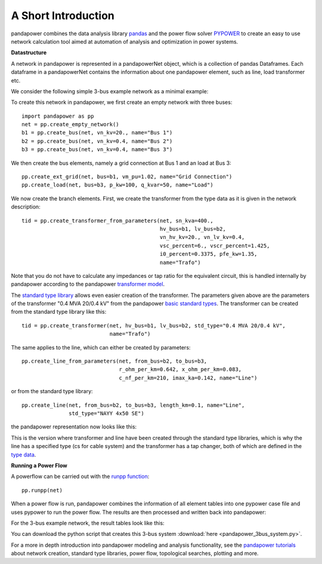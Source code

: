 ﻿=====================
A Short Introduction
=====================

pandapower combines the data analysis library `pandas <http://pandas.pydata.org/>`_ and the power flow solver `PYPOWER <https://pypi.python.org/pypi/PYPOWER>`_ to create an easy to use network calculation tool 
aimed at automation of analysis and optimization in power systems.

**Datastructure**

A network in pandapower is represented in a pandapowerNet object, which is a collection of pandas Dataframes.
Each dataframe in a pandapowerNet contains the information about one pandapower element, such as line, load transformer etc.

We consider the following simple 3-bus example network as a minimal example:

.. image:: /pics/3bus-system.png
		:width: 40em
		:alt: alternate Text
		:align: center 

To create this network in pandapower, we first create an empty network with three buses: ::
    
    import pandapower as pp
    net = pp.create_empty_network()
    b1 = pp.create_bus(net, vn_kv=20., name="Bus 1")
    b2 = pp.create_bus(net, vn_kv=0.4, name="Bus 2")
    b3 = pp.create_bus(net, vn_kv=0.4, name="Bus 3")

We then create the bus elements, namely a grid connection at Bus 1 and an load at Bus 3: ::

    pp.create_ext_grid(net, bus=b1, vm_pu=1.02, name="Grid Connection")
    pp.create_load(net, bus=b3, p_kw=100, q_kvar=50, name="Load")
  
We now create the branch elements. First, we create the transformer from the type data as it is given in the network description: ::

    tid = pp.create_transformer_from_parameters(net, sn_kva=400.,
                                                hv_bus=b1, lv_bus=b2,  
                                                vn_hv_kv=20., vn_lv_kv=0.4,
                                                vsc_percent=6., vscr_percent=1.425,
                                                i0_percent=0.3375, pfe_kw=1.35,
                                                name="Trafo")

Note that you do not have to calculate any impedances or tap ratio for the equivalent circuit, this is handled internally by pandapower according to the pandapower `transformer model <http://www.uni-kassel.de/eecs/fileadmin/datas/fb16/Fachgebiete/energiemanagement/Software/pandapower-doc/elements/trafo.html#electric-model>`_.

The `standard type library <http://www.uni-kassel.de/eecs/fileadmin/datas/fb16/Fachgebiete/energiemanagement/Software/pandapower-doc/std_types.html>`_ allows even easier creation of the transformer. 
The parameters given above are the parameters of the transformer "0.4 MVA 20/0.4 kV" from the pandapower `basic standard types <http://www.uni-kassel.de/eecs/fileadmin/datas/fb16/Fachgebiete/energiemanagement/Software/pandapower-doc/std_types/basic.html>`_. The transformer can be created from the standard type library like this: ::

    tid = pp.create_transformer(net, hv_bus=b1, lv_bus=b2, std_type="0.4 MVA 20/0.4 kV",
                                name="Trafo")

The same applies to the line, which can either be created by parameters: ::

    pp.create_line_from_parameters(net, from_bus=b2, to_bus=b3, 
                                   r_ohm_per_km=0.642, x_ohm_per_km=0.083,
                                   c_nf_per_km=210, imax_ka=0.142, name="Line")

or from the standard type library: ::    

    pp.create_line(net, from_bus=b2, to_bus=b3, length_km=0.1, name="Line",
                   std_type="NAYY 4x50 SE")     

the pandapower representation now looks like this:

.. image:: /pics/pandapower_datastructure.png
		:width: 40em
		:alt: alternate Text
		:align: center

This is the version where transformer and line have been created through the standard type libraries, which is why the line has a specified type (cs for cable system) and the transformer has a tap changer, both of
which are defined in the `type data <http://www.uni-kassel.de/eecs/fileadmin/datas/fb16/Fachgebiete/energiemanagement/Software/pandapower-doc/std_types/basic.html>`_.

**Running a Power Flow**  

A powerflow can be carried out with the `runpp function <http://www.uni-kassel.de/eecs/fileadmin/datas/fb16/Fachgebiete/energiemanagement/Software/pandapower-doc/powerflow/ac.html>`_: ::
     
    pp.runpp(net)
    
When a power flow is run, pandapower combines the information of all element tables into one pypower case file and uses pypower to run the power flow.
The results are then processed and written back into pandapower:
        
.. image:: /pics/pandapower_power flow.png
		:width: 40em
		:alt: alternate Text
		:align: center

For the 3-bus example network, the result tables look like this:

.. image:: /pics/pandapower_results.png
		:width: 40em
		:alt: alternate Text
		:align: center
        
You can download the python script that creates this 3-bus system :download:`here  <pandapower_3bus_system.py>`.

For a more in depth introduction into pandapower modeling and analysis functionality, see the `pandapower tutorials <http://www.uni-kassel.de/eecs/fileadmin/datas/fb16/Fachgebiete/energiemanagement/Software/pandapower-doc/getting_started/tutorials.html>`_
about network creation, standard type libraries, power flow, topological searches, plotting and more.